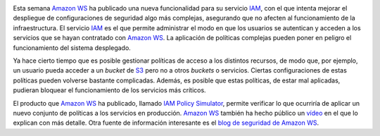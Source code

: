 .. title: Amazon WS ha presentado el simulador de políticas de IAM
.. author: Ignasi Fosch
.. slug: amazon-ws-presenta-iam-policy-simulator
.. date: 2013/11/06 23:00
.. tags: Eventos,Amazon WS,Seguridad

.. image:: /images/iam.jpg
   :width: 183px
   :height: 123px
   :alt: Seguridad mejorada en Amazon WS IAM
   :class: border
   :align: left

Esta semana `Amazon WS`_ ha publicado una nueva funcionalidad para su servicio IAM_, con el que intenta mejorar el despliegue de configuraciones de seguridad algo más complejas, asegurando que no afecten al funcionamiento de la infraestructura. El servicio IAM_ es el que permite administrar el modo en que los usuarios se autentican y acceden a los servicios que se hayan contratado con `Amazon WS`_. La aplicación de políticas complejas pueden poner en peligro el funcionamiento del sistema desplegado.

.. TEASER_END

Ya hace cierto tiempo que es posible gestionar políticas de acceso a los distintos recursos, de modo que, por ejemplo, un usuario pueda acceder a un *bucket* de S3_ pero no a otros *buckets* o servicios. Ciertas configuraciones de estas políticas pueden volverse bastante complicadas. Además, es posible que estas políticas, de estar mal aplicadas, pudieran bloquear el funcionamiento de los servicios más críticos.

El producto que `Amazon WS`_ ha publicado, llamado `IAM Policy Simulator`_, permite verificar lo que ocurriría de aplicar un nuevo conjunto de políticas a los servicios en producción. `Amazon WS`_ también ha hecho público un vídeo_ en el que lo explican con más detalle. Otra fuente de información interesante es el `blog de seguridad de Amazon WS`_.

.. _`Amazon WS`: http://aws.amazon.com/es/
.. _IAM: http://aws.amazon.com/es/iam/
.. _S3: http://aws.amazon.com/es/s3/
.. _`IAM Policy Simulator`: http://docs.aws.amazon.com/IAM/latest/UsingPolicySimulatorGuide/iam-policy-simulator-guide.html
.. _vídeo: http://www.youtube.com/watch?v=1IIhVcXhvcE&feature=youtu.be&channel=EM&Campaign_Type=Launch&Campaign_id=34866820&ref_=8
.. _`blog de seguridad de Amazon WS`: http://blogs.aws.amazon.com/security/?channel=EM&Campaign_Type=Launch&Campaign_id=34866820&ref_=pe_411040_34866820_10
